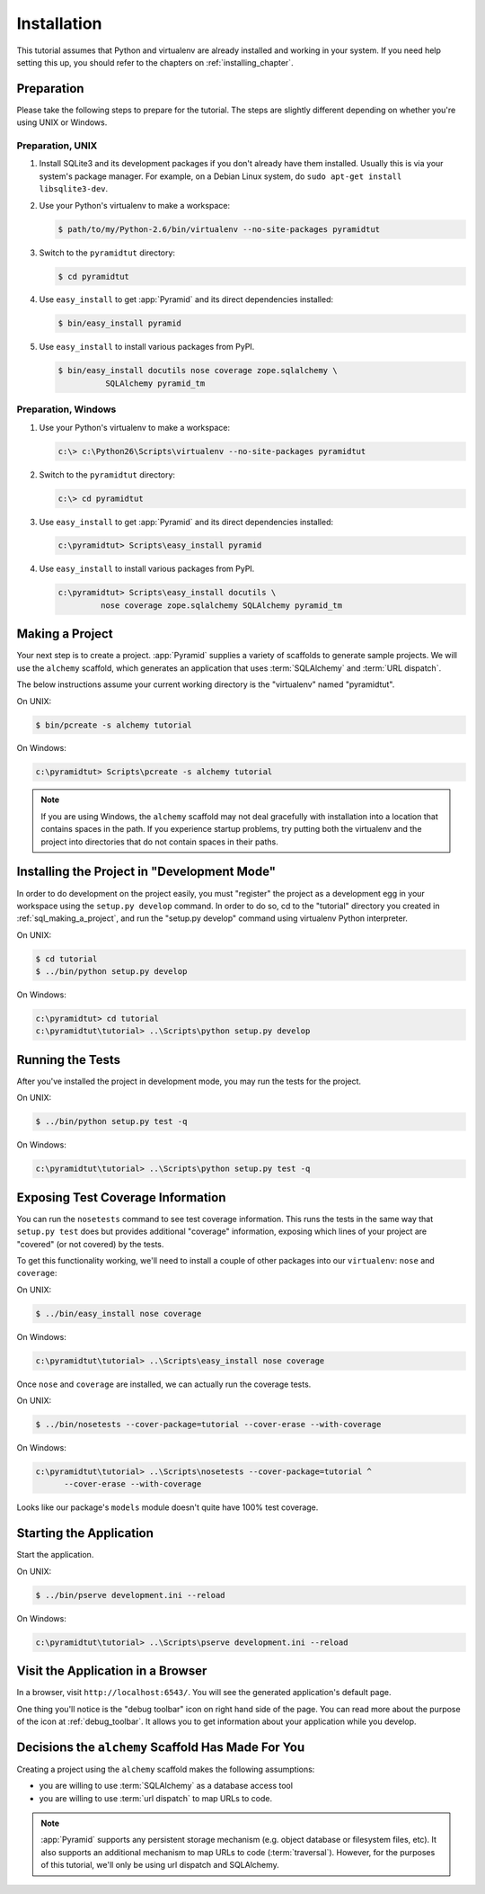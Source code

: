 ============
Installation
============

This tutorial assumes that Python and virtualenv are already installed
and working in your system. If you need help setting this up, you should
refer to the chapters on :ref:`installing_chapter`.

Preparation
===========

Please take the following steps to prepare for the tutorial.  The
steps are slightly different depending on whether you're using UNIX or
Windows.

Preparation, UNIX
-----------------

#. Install SQLite3 and its development packages if you don't already
   have them installed.  Usually this is via your system's package
   manager.  For example, on a Debian Linux system, do ``sudo apt-get
   install libsqlite3-dev``.

#. Use your Python's virtualenv to make a workspace:

   .. code-block:: text

      $ path/to/my/Python-2.6/bin/virtualenv --no-site-packages pyramidtut

#. Switch to the ``pyramidtut`` directory:

   .. code-block:: text

      $ cd pyramidtut

#. Use ``easy_install`` to get :app:`Pyramid` and its direct
   dependencies installed:

   .. code-block:: text

      $ bin/easy_install pyramid

#. Use ``easy_install`` to install various packages from PyPI.

   .. code-block:: text

      $ bin/easy_install docutils nose coverage zope.sqlalchemy \
                SQLAlchemy pyramid_tm

Preparation, Windows
--------------------

#. Use your Python's virtualenv to make a workspace:

   .. code-block:: text

      c:\> c:\Python26\Scripts\virtualenv --no-site-packages pyramidtut

#. Switch to the ``pyramidtut`` directory:

   .. code-block:: text

      c:\> cd pyramidtut

#. Use ``easy_install`` to get :app:`Pyramid` and its direct
   dependencies installed:

   .. code-block:: text

      c:\pyramidtut> Scripts\easy_install pyramid

#. Use ``easy_install`` to install various packages from PyPI.

   .. code-block:: text

      c:\pyramidtut> Scripts\easy_install docutils \
               nose coverage zope.sqlalchemy SQLAlchemy pyramid_tm


.. _sql_making_a_project:

Making a Project
================

Your next step is to create a project.  :app:`Pyramid` supplies a
variety of scaffolds to generate sample projects.  We will use the
``alchemy`` scaffold, which generates an application
that uses :term:`SQLAlchemy` and :term:`URL dispatch`.

The below instructions assume your current working directory is the
"virtualenv" named "pyramidtut".

On UNIX:

.. code-block:: text

   $ bin/pcreate -s alchemy tutorial

On Windows:

.. code-block:: text

   c:\pyramidtut> Scripts\pcreate -s alchemy tutorial

.. note:: If you are using Windows, the ``alchemy``
   scaffold may not deal gracefully with installation into a
   location that contains spaces in the path.  If you experience
   startup problems, try putting both the virtualenv and the project
   into directories that do not contain spaces in their paths.

Installing the Project in "Development Mode"
============================================

In order to do development on the project easily, you must "register"
the project as a development egg in your workspace using the
``setup.py develop`` command.  In order to do so, cd to the "tutorial"
directory you created in :ref:`sql_making_a_project`, and run the
"setup.py develop" command using virtualenv Python interpreter.

On UNIX:

.. code-block:: text

   $ cd tutorial
   $ ../bin/python setup.py develop

On Windows:

.. code-block:: text

   c:\pyramidtut> cd tutorial
   c:\pyramidtut\tutorial> ..\Scripts\python setup.py develop

.. _sql_running_tests:

Running the Tests
=================

After you've installed the project in development mode, you may run
the tests for the project.

On UNIX:

.. code-block:: text

   $ ../bin/python setup.py test -q

On Windows:

.. code-block:: text

   c:\pyramidtut\tutorial> ..\Scripts\python setup.py test -q

Exposing Test Coverage Information
==================================

You can run the ``nosetests`` command to see test coverage
information.  This runs the tests in the same way that ``setup.py
test`` does but provides additional "coverage" information, exposing
which lines of your project are "covered" (or not covered) by the
tests.

To get this functionality working, we'll need to install a couple of
other packages into our ``virtualenv``: ``nose`` and ``coverage``:

On UNIX:

.. code-block:: text

   $ ../bin/easy_install nose coverage

On Windows:

.. code-block:: text

   c:\pyramidtut\tutorial> ..\Scripts\easy_install nose coverage

Once ``nose`` and ``coverage`` are installed, we can actually run the
coverage tests.

On UNIX:

.. code-block:: text

   $ ../bin/nosetests --cover-package=tutorial --cover-erase --with-coverage

On Windows:

.. code-block:: text

   c:\pyramidtut\tutorial> ..\Scripts\nosetests --cover-package=tutorial ^
         --cover-erase --with-coverage

Looks like our package's ``models`` module doesn't quite have 100%
test coverage.

Starting the Application
========================

Start the application.

On UNIX:

.. code-block:: text

   $ ../bin/pserve development.ini --reload

On Windows:

.. code-block:: text

   c:\pyramidtut\tutorial> ..\Scripts\pserve development.ini --reload

Visit the Application in a Browser
==================================

In a browser, visit ``http://localhost:6543/``.  You will see the
generated application's default page.

One thing you'll notice is the "debug toolbar" icon on right hand side of the
page.  You can read more about the purpose of the icon at
:ref:`debug_toolbar`.  It allows you to get information about your
application while you develop.

Decisions the ``alchemy`` Scaffold Has Made For You
=================================================================

Creating a project using the ``alchemy`` scaffold makes
the following assumptions:

- you are willing to use :term:`SQLAlchemy` as a database access tool

- you are willing to use :term:`url dispatch` to map URLs to code.

.. note::

   :app:`Pyramid` supports any persistent storage mechanism (e.g. object
   database or filesystem files, etc).  It also supports an additional
   mechanism to map URLs to code (:term:`traversal`).  However, for the
   purposes of this tutorial, we'll only be using url dispatch and
   SQLAlchemy.

